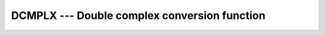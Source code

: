 ..
  Copyright 1988-2022 Free Software Foundation, Inc.
  This is part of the GCC manual.
  For copying conditions, see the GPL license file

.. _dcmplx:

DCMPLX --- Double complex conversion function
*********************************************

.. index:: DCMPLX

.. index:: complex numbers, conversion to

.. index:: conversion, to complex

.. function:: DCMPLX(X, Y)

  ``DCMPLX(X [,Y])`` returns a double complex number where :samp:`{X}` is
  converted to the real component.  If :samp:`{Y}` is present it is converted to the
  imaginary component.  If :samp:`{Y}` is not present then the imaginary component is
  set to 0.0.  If :samp:`{X}` is complex then :samp:`{Y}` must not be present.

  :param X:
    The type may be ``INTEGER``, ``REAL``,
    or ``COMPLEX``.

  :param Y:
    (Optional if :samp:`{X}` is not ``COMPLEX``.) May be
    ``INTEGER`` or ``REAL``. 

  :return:
    The return value is of type ``COMPLEX(8)``

  :samp:`{Standard}:`
    GNU extension

  :samp:`{Class}:`
    Elemental function

  :samp:`{Syntax}:`

    .. code-block:: fortran

      RESULT = DCMPLX(X [, Y])

  :samp:`{Example}:`

    .. code-block:: fortran

      program test_dcmplx
          integer :: i = 42
          real :: x = 3.14
          complex :: z
          z = cmplx(i, x)
          print *, dcmplx(i)
          print *, dcmplx(x)
          print *, dcmplx(z)
          print *, dcmplx(x,i)
      end program test_dcmplx

